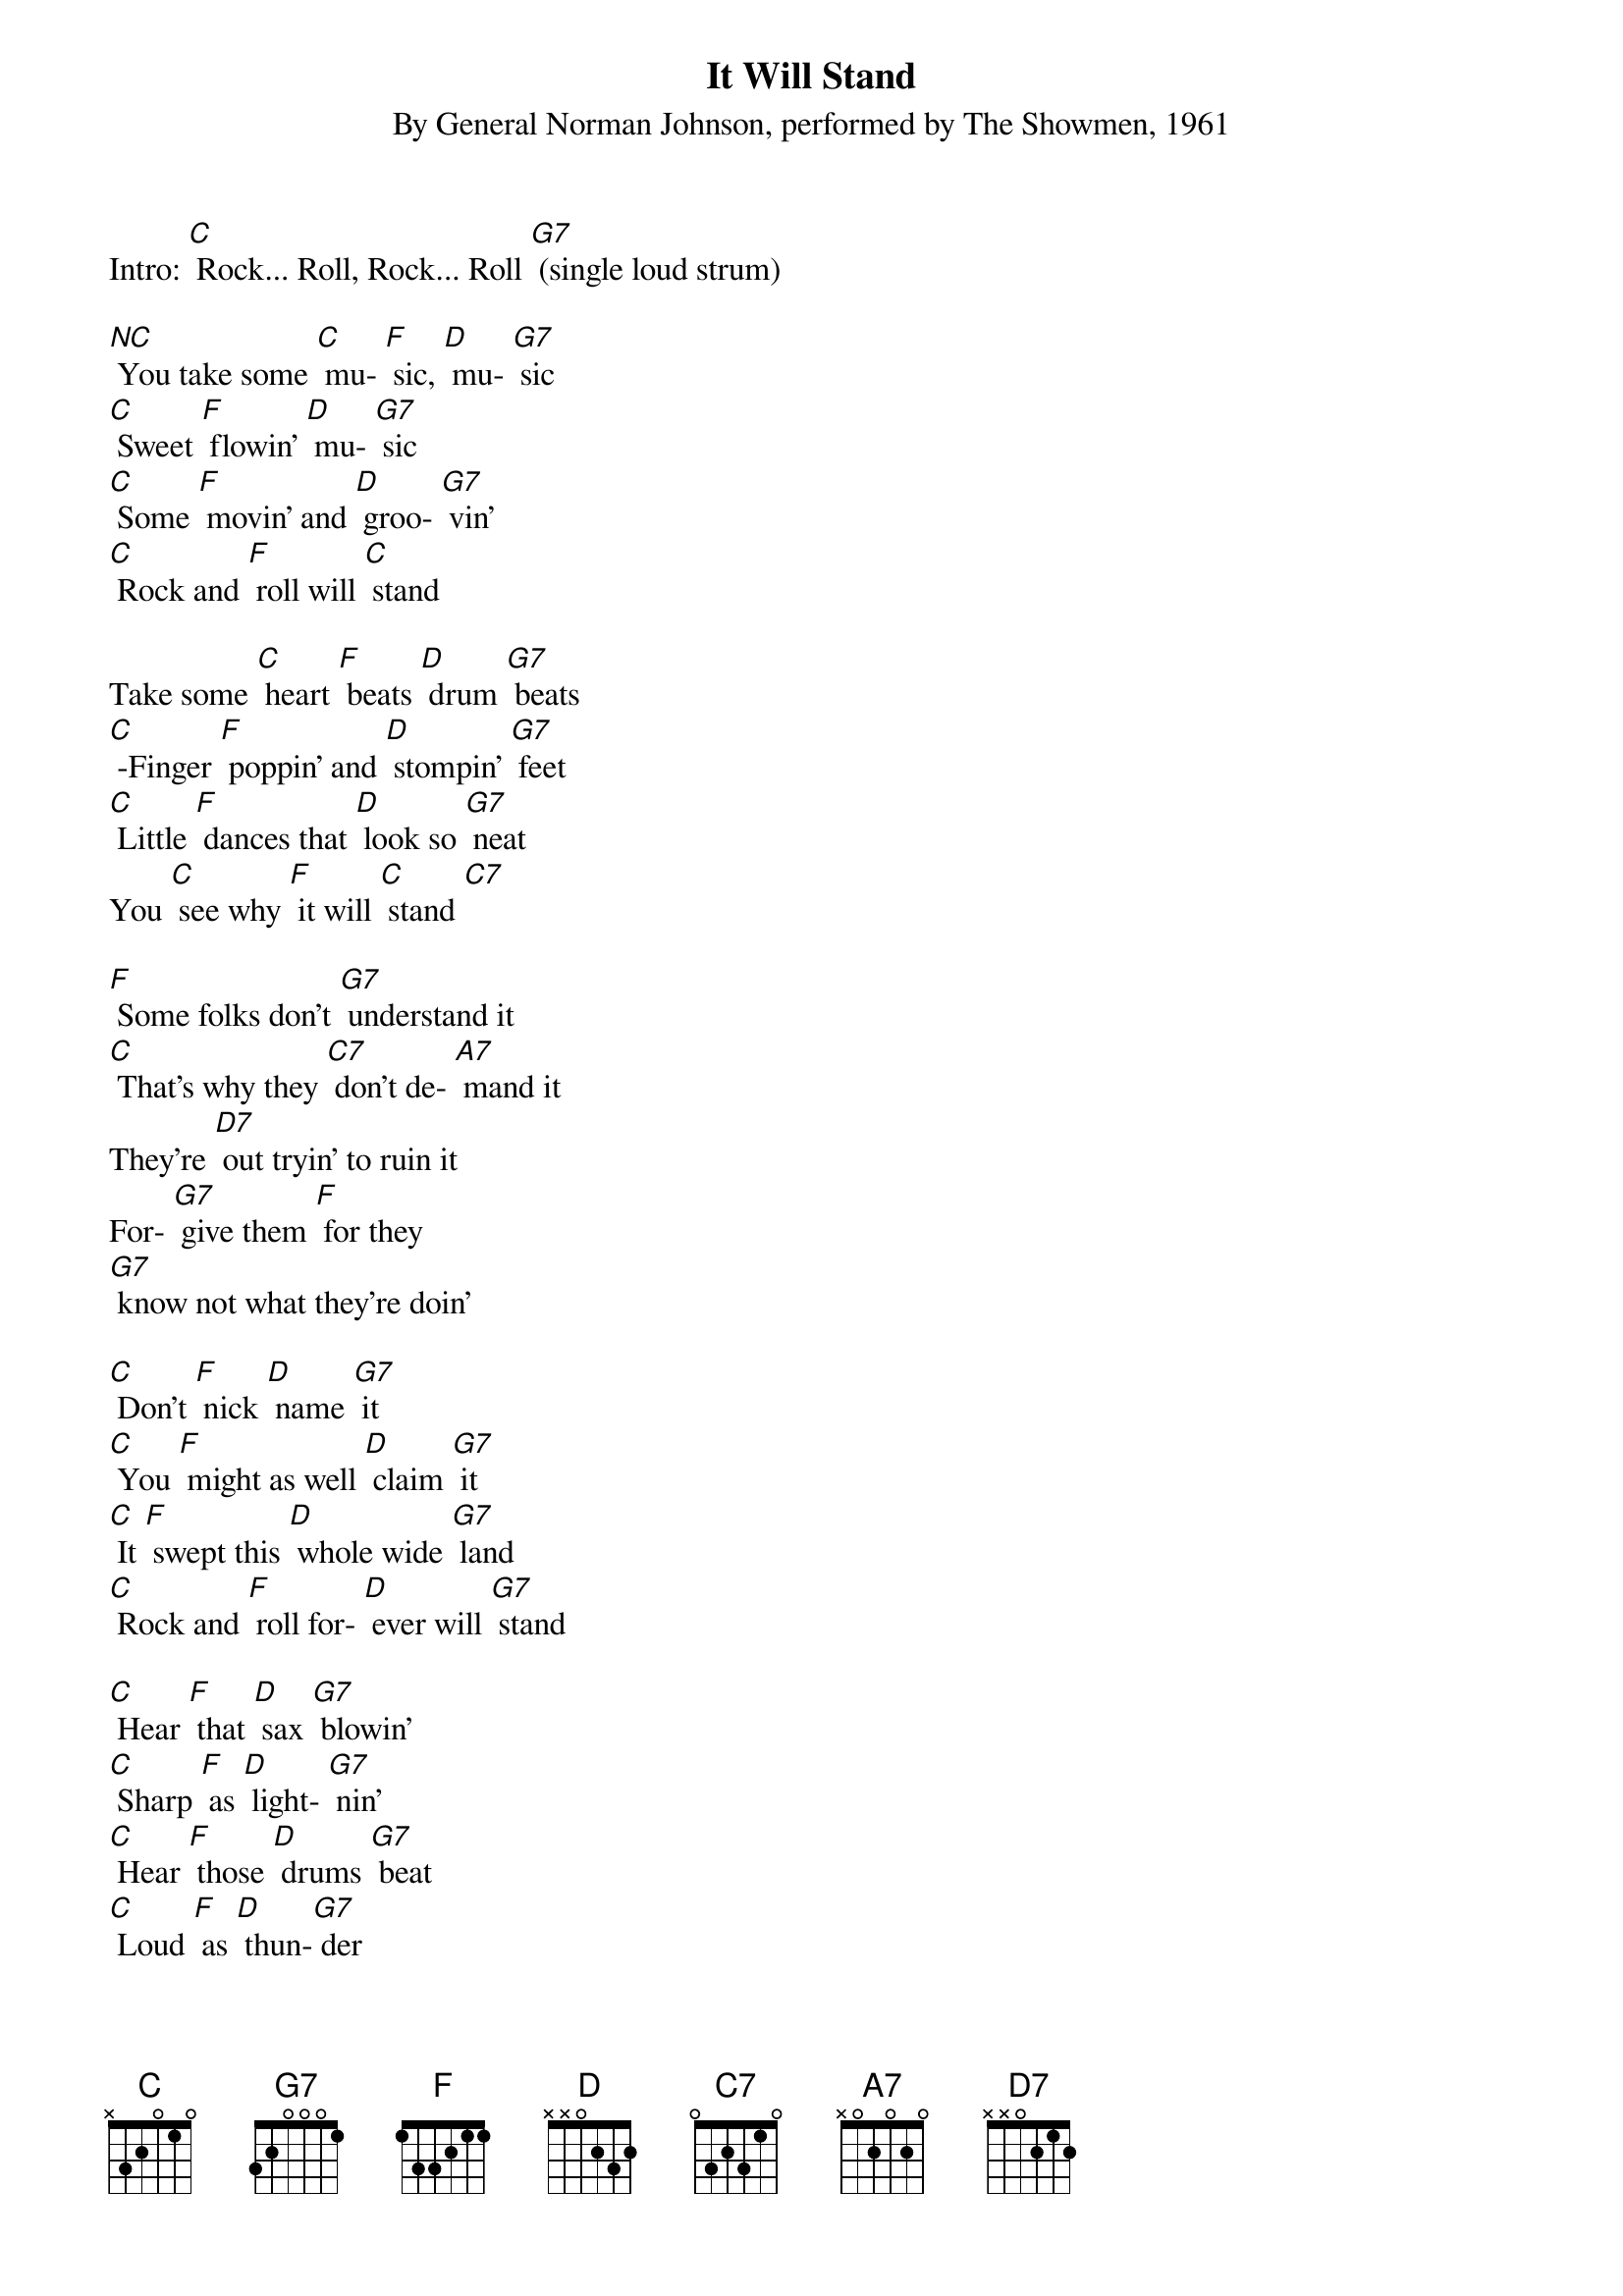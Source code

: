 {t: It Will Stand}
{st: By General Norman Johnson, performed by The Showmen, 1961}

Intro: [C] Rock... Roll, Rock... Roll [G7] (single loud strum)

[NC] You take some [C] mu- [F] sic, [D] mu- [G7] sic
[C] Sweet [F] flowin' [D] mu- [G7] sic
[C] Some [F] movin' and [D] groo- [G7] vin'
[C] Rock and [F] roll will [C] stand

Take some [C] heart [F] beats [D] drum [G7] beats
[C] -Finger [F] poppin' and [D] stompin' [G7] feet
[C] Little [F] dances that [D] look so [G7] neat
You [C] see why [F] it will [C] stand [C7]

[F] Some folks don't [G7] understand it
[C] That's why they [C7] don't de- [A7] mand it
They're [D7] out tryin' to ruin it
For- [G7] give them [F] for they
[G7] know not what they're doin'

[C] Don't [F] nick [D] name [G7] it
[C] You [F] might as well [D] claim [G7] it
[C] It [F] swept this [D] whole wide [G7] land
[C] Rock and [F] roll for- [D] ever will [G7] stand

[C] Hear [F] that [D] sax [G7] blowin'
[C] Sharp [F] as [D] light- [G7] nin'
[C] Hear [F] those [D] drums [G7] beat
[C] Loud [F] as [D] thun-[G7] der

{textcolour: blue}
Instrumental: [C] [F] [D] [G7]
[C] Don't [F] nick [D] name [G7] it
[C] You [F] might as well [D] claim [G7] it.
[C] It [F] swept this [D] whole wide [G7] land
[C] Rock and [F] roll for- [D] ever will [G7] stand

[C] Hear [F] that [D] sax [G7] blowin'
[C] Sharp [F] as [D] light- [G7] nin'
[C] Hear [F] those [D] drums [G7] beat
[C] Loud [F] as [D] thun-[G7] der [C7]
{textcolour}

[F] Some folks don't [G7] understand it
[C] That's [C7] why they [A7] don't de- mand it
They're [D7] out tryin' to ruin it
For- [G7] give them [F] for they
[G7] know not what they're doin'

[C] Don't [F] you re- [D] name [G7] it
[C] You [F] might as [D] well [G7] claim it
[C] It will be [F] here for [D] ever and [G7] ever
[C] Ain't gonna [F] fade-- [D] Never no [G7] never

[C] It swept [F] this [D] whole wide [G7] land
[C] Sinking [F] deep in the [D] heart of [G7] man
[C] Come [F] on boy [D] join our [G7] clan
[C] Come [F] on boy [D] take my [G7] hand
[C] Come [F] on boy [D] be a [G7] man
'Cause [C] rock and [F] roll will [C] stand

{textcolour: blue}
[C] Don't [F] nick [D] name [G7] it
[C] You [F] might as well [D] claim [G7] it.
[C] It [F] swept this [D] whole wide [G7] land
[C] Rock and [F] roll for- [D] ever will [G7] stand

[C] Hear [F] those [D] sax [G7] blowin'
[C] Sharp [F] as [D] light- [G7] nin'
[C] Hear [F] those [D] drums [G7] beat
[C] Loud [F] as [D] thun-[G7] der
{textcolour}

[C] Let's [F] do it all [D] over a- [G7] gain
[C] I feel [F] good let's [D] do it a- [G7] gain
[C] It'll [F] be here for- [D] ever and [G7] ever
[C] Ain't gonna [F] fade-- [D] Never, no [G7] never...
Yeah, never no never...
[C] [F] [C] /// (stop)
